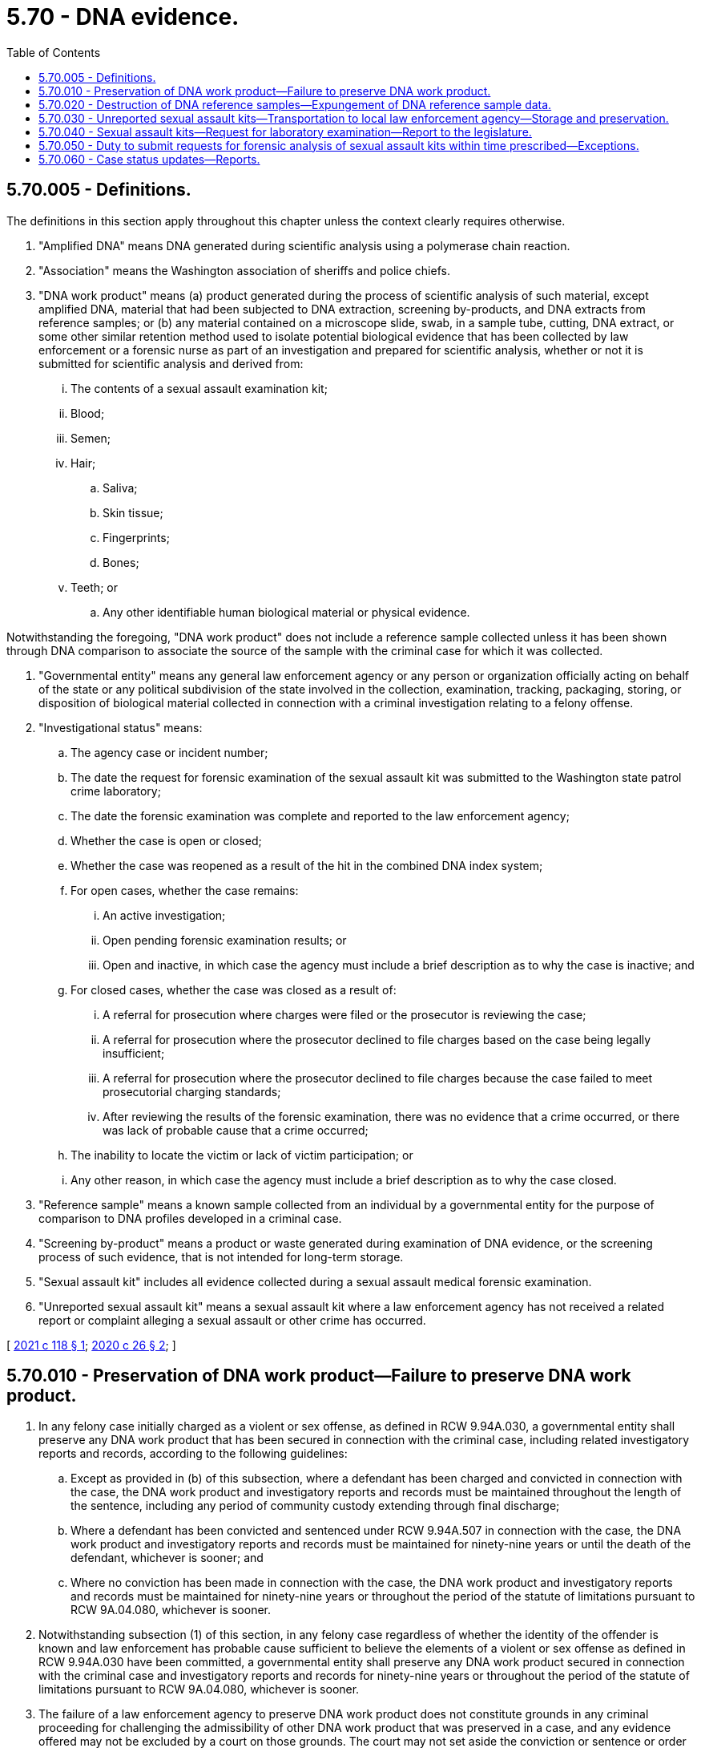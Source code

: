 = 5.70 - DNA evidence.
:toc:

== 5.70.005 - Definitions.
The definitions in this section apply throughout this chapter unless the context clearly requires otherwise.

. "Amplified DNA" means DNA generated during scientific analysis using a polymerase chain reaction.

. "Association" means the Washington association of sheriffs and police chiefs.

. "DNA work product" means (a) product generated during the process of scientific analysis of such material, except amplified DNA, material that had been subjected to DNA extraction, screening by-products, and DNA extracts from reference samples; or (b) any material contained on a microscope slide, swab, in a sample tube, cutting, DNA extract, or some other similar retention method used to isolate potential biological evidence that has been collected by law enforcement or a forensic nurse as part of an investigation and prepared for scientific analysis, whether or not it is submitted for scientific analysis and derived from:

... The contents of a sexual assault examination kit;

... Blood;

... Semen;

... Hair;

.. Saliva;

.. Skin tissue;

.. Fingerprints;

.. Bones;

... Teeth; or

.. Any other identifiable human biological material or physical evidence.

Notwithstanding the foregoing, "DNA work product" does not include a reference sample collected unless it has been shown through DNA comparison to associate the source of the sample with the criminal case for which it was collected.

. "Governmental entity" means any general law enforcement agency or any person or organization officially acting on behalf of the state or any political subdivision of the state involved in the collection, examination, tracking, packaging, storing, or disposition of biological material collected in connection with a criminal investigation relating to a felony offense.

. "Investigational status" means:

.. The agency case or incident number;

.. The date the request for forensic examination of the sexual assault kit was submitted to the Washington state patrol crime laboratory;

.. The date the forensic examination was complete and reported to the law enforcement agency;

.. Whether the case is open or closed;

.. Whether the case was reopened as a result of the hit in the combined DNA index system;

.. For open cases, whether the case remains:

... An active investigation;

... Open pending forensic examination results; or

... Open and inactive, in which case the agency must include a brief description as to why the case is inactive; and

.. For closed cases, whether the case was closed as a result of:

... A referral for prosecution where charges were filed or the prosecutor is reviewing the case;

... A referral for prosecution where the prosecutor declined to file charges based on the case being legally insufficient;

... A referral for prosecution where the prosecutor declined to file charges because the case failed to meet prosecutorial charging standards;

... After reviewing the results of the forensic examination, there was no evidence that a crime occurred, or there was lack of probable cause that a crime occurred;

.. The inability to locate the victim or lack of victim participation; or

.. Any other reason, in which case the agency must include a brief description as to why the case closed.

. "Reference sample" means a known sample collected from an individual by a governmental entity for the purpose of comparison to DNA profiles developed in a criminal case.

. "Screening by-product" means a product or waste generated during examination of DNA evidence, or the screening process of such evidence, that is not intended for long-term storage.

. "Sexual assault kit" includes all evidence collected during a sexual assault medical forensic examination.

. "Unreported sexual assault kit" means a sexual assault kit where a law enforcement agency has not received a related report or complaint alleging a sexual assault or other crime has occurred.

[ http://lawfilesext.leg.wa.gov/biennium/2021-22/Pdf/Bills/Session%20Laws/House/1109-S.SL.pdf?cite=2021%20c%20118%20§%201[2021 c 118 § 1]; http://lawfilesext.leg.wa.gov/biennium/2019-20/Pdf/Bills/Session%20Laws/House/2318-S.SL.pdf?cite=2020%20c%2026%20§%202[2020 c 26 § 2]; ]

== 5.70.010 - Preservation of DNA work product—Failure to preserve DNA work product.
. In any felony case initially charged as a violent or sex offense, as defined in RCW 9.94A.030, a governmental entity shall preserve any DNA work product that has been secured in connection with the criminal case, including related investigatory reports and records, according to the following guidelines:

.. Except as provided in (b) of this subsection, where a defendant has been charged and convicted in connection with the case, the DNA work product and investigatory reports and records must be maintained throughout the length of the sentence, including any period of community custody extending through final discharge;

.. Where a defendant has been convicted and sentenced under RCW 9.94A.507 in connection with the case, the DNA work product and investigatory reports and records must be maintained for ninety-nine years or until the death of the defendant, whichever is sooner; and

.. Where no conviction has been made in connection with the case, the DNA work product and investigatory reports and records must be maintained for ninety-nine years or throughout the period of the statute of limitations pursuant to RCW 9A.04.080, whichever is sooner.

. Notwithstanding subsection (1) of this section, in any felony case regardless of whether the identity of the offender is known and law enforcement has probable cause sufficient to believe the elements of a violent or sex offense as defined in RCW 9.94A.030 have been committed, a governmental entity shall preserve any DNA work product secured in connection with the criminal case and investigatory reports and records for ninety-nine years or throughout the period of the statute of limitations pursuant to RCW 9A.04.080, whichever is sooner.

. The failure of a law enforcement agency to preserve DNA work product does not constitute grounds in any criminal proceeding for challenging the admissibility of other DNA work product that was preserved in a case, and any evidence offered may not be excluded by a court on those grounds. The court may not set aside the conviction or sentence or order the reversal of a conviction under this section on the grounds that the DNA work product is no longer available. Unless the court finds that DNA work product was destroyed with malicious intent to violate this section, a person accused of committing a crime against a person has no cause of action against a law enforcement agency for failure to comply with the requirements of this section. If the court finds that DNA work product was destroyed with malicious intent to violate this section, the court may impose appropriate sanctions. Nothing in this section may be construed to create a private right of action on the part of any individual or entity against any law enforcement agency or any contractor of a law enforcement agency.

[ http://lawfilesext.leg.wa.gov/biennium/2019-20/Pdf/Bills/Session%20Laws/House/2318-S.SL.pdf?cite=2020%20c%2026%20§%201[2020 c 26 § 1]; http://lawfilesext.leg.wa.gov/biennium/2015-16/Pdf/Bills/Session%20Laws/House/1069-S.SL.pdf?cite=2015%20c%20221%20§%201[2015 c 221 § 1]; ]

== 5.70.020 - Destruction of DNA reference samples—Expungement of DNA reference sample data.
. Nothing in this chapter precludes the trial court from ordering the destruction of DNA reference samples contributed by a defendant who was charged and acquitted or whose conviction was overturned in connection with a violent or sex offense as defined in RCW 9.94A.030.

. [Empty]
.. A person may submit an application to the Washington state patrol to have his or her DNA reference sample data expunged from the Washington state patrol's DNA identification system in cases where: (i) The person's DNA reference sample was collected and entered into the system and (ii) the charges against the person were dismissed with prejudice or the person was found not guilty.

.. The Washington state patrol must expunge the person's DNA reference sample data if he or she meets the criteria established in law or by rule.

[ http://lawfilesext.leg.wa.gov/biennium/2015-16/Pdf/Bills/Session%20Laws/House/1069-S.SL.pdf?cite=2015%20c%20221%20§%202[2015 c 221 § 2]; ]

== 5.70.030 - Unreported sexual assault kits—Transportation to local law enforcement agency—Storage and preservation.
. [Empty]
.. Any unreported sexual assault kit collected on or after June 30, 2020, must be transported from the collecting entity to the applicable local law enforcement agency.

.. By January 1, 2021, unreported sexual assault kits collected prior to June 30, 2020, and stored according to the requirements of RCW 70.125.101 must be transported to the applicable local law enforcement agency.

. [Empty]
.. The applicable local law enforcement agency is responsible for conducting the transport of the unreported sexual assault kit from the collecting entity to the agency as required under subsection (1) of this section.

.. The applicable law enforcement agency shall store and preserve the unreported sexual assault kit for twenty years from the date of collection.

. The term "applicable local law enforcement agency" refers to the local law enforcement agency that would have jurisdiction to investigate any related criminal allegations if they were to be reported to law enforcement. The applicable local law enforcement agency is determined through consultation between the collecting entity or, in the case of unreported sexual assault kits stored according to the requirements of RCW 70.125.101, the Washington state patrol, and local law enforcement agencies.

[ http://lawfilesext.leg.wa.gov/biennium/2019-20/Pdf/Bills/Session%20Laws/House/2318-S.SL.pdf?cite=2020%20c%2026%20§%203[2020 c 26 § 3]; ]

== 5.70.040 - Sexual assault kits—Request for laboratory examination—Report to the legislature.
. When a law enforcement agency receives a sexual assault kit, the law enforcement agency must, within thirty days of its receipt, submit a request for laboratory examination to the Washington state patrol crime laboratory for prioritization for testing by it or another accredited laboratory that holds an outsourcing agreement with the Washington state patrol if:

.. The law enforcement agency has received a related report or complaint alleging a sexual assault or other crime has occurred; and

.. [Empty]
... Consent for laboratory examination has been given by the victim; or

... The victim is a person under the age of eighteen who is not emancipated pursuant to chapter 13.64 RCW.

. Beginning May 1, 2022, when the Washington state patrol receives a request for laboratory examination of a sexual assault kit from a law enforcement agency, the Washington state patrol shall conduct the laboratory examination of the sexual assault kit, and when appropriate, enter relevant information into the combined DNA index system, within forty-five days of receipt of the request. The Washington state patrol crime laboratory must give priority to the laboratory examination of sexual assault kits at the request of a local law enforcement agency for:

.. Active investigations and cases with impending court dates;

.. Active investigations where public safety is an immediate concern;

.. Violent crimes investigations, including active sexual assault investigations;

.. Postconviction cases; and

.. Other crimes' investigations and nonactive investigations, such as previously unsubmitted older sexual assault kits or recently collected sexual assault kits that the submitting agency has determined to be lower priority based on their initial investigation.

. The requirements to request and complete laboratory examination of sexual assault kits under subsections (1) and (2) of this section do not include forensic toxicological analysis. However, nothing in this section limits or modifies the authority of a law enforcement agency to request toxicological analysis of evidence collected in a sexual assault kit.

. The failure of a law enforcement agency to submit a request for laboratory examination, or the failure of the Washington state patrol to facilitate laboratory examination, within the time periods prescribed under this section does not constitute grounds in any criminal proceeding for challenging the validity of a DNA evidence association, and any evidence obtained from the sexual assault kit may not be excluded by a court on those grounds.

. A person accused or convicted of committing a crime against a victim has no standing to object to any failure to comply with the requirements of this section, and the failure to comply with the requirements of this section is not grounds for setting aside the conviction or sentence.

. Nothing in this section may be construed to create a private right of action or claim on the part of any individual, entity, or agency against any law enforcement agency or any contractor of any law enforcement agency.

. This section applies to sexual assault examinations performed on or after July 24, 2015.

. [Empty]
.. Until June 30, 2023, the Washington state patrol shall compile the following information related to the sexual assault kits identified in this section and RCW 5.70.050:

... The number of requests for laboratory examination made for sexual assault kits and the law enforcement agencies that submitted the requests; and

... The progress made towards testing the sexual assault kits, including the status of requests for laboratory examination made by each law enforcement agency.

.. The Washington state patrol shall make recommendations for increasing the progress on testing any untested sexual assault kits.

.. Beginning in 2015, the Washington state patrol shall report its findings and recommendations annually to the appropriate committees of the legislature and the governor by December 1st of each year.

[ http://lawfilesext.leg.wa.gov/biennium/2019-20/Pdf/Bills/Session%20Laws/House/2318-S.SL.pdf?cite=2020%20c%2026%20§%204[2020 c 26 § 4]; http://lawfilesext.leg.wa.gov/biennium/2019-20/Pdf/Bills/Session%20Laws/House/1166-S2.SL.pdf?cite=2019%20c%2093%20§%206[2019 c 93 § 6]; http://lawfilesext.leg.wa.gov/biennium/2015-16/Pdf/Bills/Session%20Laws/House/1068-S.SL.pdf?cite=2015%20c%20247%20§%201[2015 c 247 § 1]; ]

== 5.70.050 - Duty to submit requests for forensic analysis of sexual assault kits within time prescribed—Exceptions.
. Law enforcement agencies shall submit requests for forensic analysis of all sexual assault kits collected prior to July 24, 2015, and in the possession of the agencies to the Washington state patrol crime laboratory by October 1, 2019, except submission for forensic analysis is not required when: (a) Forensic analysis has previously been conducted; (b) there is documentation of an adult victim or emancipated minor victim expressing that he or she does not want his or her sexual assault kit submitted for forensic analysis; or (c) a sexual assault kit is noninvestigatory and held by a law enforcement agency pursuant to an agreement with a hospital or other medical provider. The requirements of this subsection apply regardless of the statute of limitations or the status of any related investigation.

. The Washington state patrol crime laboratory may consult with local law enforcement agencies to coordinate the efficient submission of requests for forensic analysis under this section in conjunction with the implementation of the statewide tracking system under RCW 43.43.545, provided that all requests are submitted and all required information is entered into the statewide sexual assault tracking system by October 1, 2019. The Washington state patrol crime laboratory shall facilitate the forensic analysis of all sexual assault kits submitted under this section by December 1, 2021. The analysis may be conducted by the Washington state patrol laboratory or an accredited laboratory holding a contract or agreement with the Washington state patrol. The Washington state patrol shall process the forensic analysis of sexual assault kits in accordance with the priorities in RCW 5.70.040(2).

. The requirements to request and complete laboratory examination of sexual assault kits under this section do not include forensic toxicological analysis. However, nothing in this section limits or modifies the authority of a law enforcement agency to request toxicological analysis of evidence collected in a sexual assault kit.

. The failure of a law enforcement agency to submit a request for laboratory examination within the time prescribed under this section does not constitute grounds in any criminal proceeding for challenging the validity of a DNA evidence association, and any evidence obtained from the sexual assault kit may not be excluded by a court on those grounds.

. A person accused or convicted of committing a crime against a victim has no standing to object to any failure to comply with the requirements of this section, and the failure to comply with the requirements of this section is not grounds for setting aside the conviction or sentence.

. Nothing in this section may be construed to create a private right of action or claim on the part of any individual, entity, or agency against any law enforcement agency or any contractor of any law enforcement agency.

[ http://lawfilesext.leg.wa.gov/biennium/2019-20/Pdf/Bills/Session%20Laws/House/2318-S.SL.pdf?cite=2020%20c%2026%20§%205[2020 c 26 § 5]; http://lawfilesext.leg.wa.gov/biennium/2019-20/Pdf/Bills/Session%20Laws/House/1166-S2.SL.pdf?cite=2019%20c%2093%20§%207[2019 c 93 § 7]; ]

== 5.70.060 - Case status updates—Reports.
. For any sexual assault kit under RCW 5.70.050 where forensic analysis has generated a profile that has resulted in a hit in the combined DNA index system, the office of the attorney general shall request information from the applicable law enforcement agency and prosecuting attorney as to the case status of any related criminal investigation and prosecution, including information as provided under RCW 5.70.005(5) as well as any other relevant information. The law enforcement agency and prosecuting attorney shall provide requested case status updates to the office of the attorney general. The office of the attorney general shall consult with the association when developing any procedures for requesting and collecting case status updates under this section.

. Nothing in this section may be interpreted to require any law enforcement agency or prosecuting attorney to disclose any information that would jeopardize an active criminal investigation or prosecution.

. The attorney general's office shall report quarterly to the association the investigational status of any sexual assault kit under RCW 5.70.050.

. Beginning in 2022, in consultation with the attorney general's office, the association must submit reports on the information collected pursuant to this section to the governor and appropriate committees of the legislature by January 1st and July 1st of each year.

[ http://lawfilesext.leg.wa.gov/biennium/2021-22/Pdf/Bills/Session%20Laws/House/1109-S.SL.pdf?cite=2021%20c%20118%20§%202[2021 c 118 § 2]; ]

